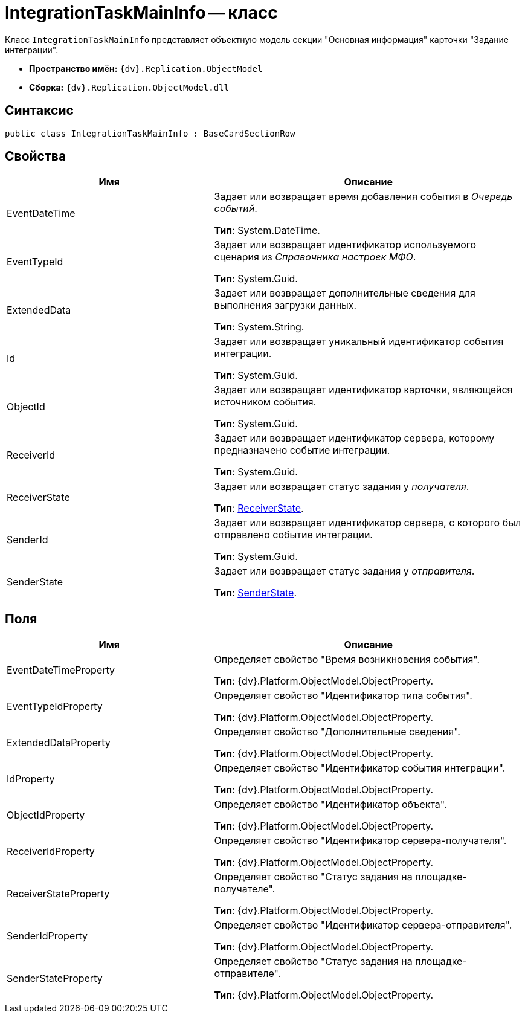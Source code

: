 = IntegrationTaskMainInfo -- класс

Класс `IntegrationTaskMainInfo` представляет объектную модель секции "Основная информация" карточки "Задание интеграции".

* *Пространство имён:* `{dv}.Replication.ObjectModel`
* *Сборка:* `{dv}.Replication.ObjectModel.dll`

== Синтаксис

[source,csharp]
----
public class IntegrationTaskMainInfo : BaseCardSectionRow
----

== Свойства

[cols="40%,60%",options="header"]
|===
|Имя |Описание

|EventDateTime |Задает или возвращает время добавления события в _Очередь событий_.

*Тип*: System.DateTime.
|EventTypeId |Задает или возвращает идентификатор используемого сценария из _Справочника настроек МФО_.

*Тип*: System.Guid.
|ExtendedData |Задает или возвращает дополнительные сведения для выполнения загрузки данных.

*Тип*: System.String.
|Id |Задает или возвращает уникальный идентификатор события интеграции.

*Тип*: System.Guid.
|ObjectId |Задает или возвращает идентификатор карточки, являющейся источником события.

*Тип*: System.Guid.
|ReceiverId |Задает или возвращает идентификатор сервера, которому предназначено событие интеграции.

*Тип*: System.Guid.
|ReceiverState |Задает или возвращает статус задания у _получателя_.

*Тип*: xref:ReceiverState_EN.adoc[ReceiverState].
|SenderId |Задает или возвращает идентификатор сервера, с которого был отправлено событие интеграции.

*Тип*: System.Guid.
|SenderState |Задает или возвращает статус задания у _отправителя_.

*Тип*: xref:SenderState_EN.adoc[SenderState].
|===

== Поля

[cols="40%,60%",options="header"]
|===
|Имя |Описание

|EventDateTimeProperty |Определяет свойство "Время возникновения события".

*Тип*: {dv}.Platform.ObjectModel.ObjectProperty.
|EventTypeIdProperty |Определяет свойство "Идентификатор типа события".

*Тип*: {dv}.Platform.ObjectModel.ObjectProperty.
|ExtendedDataProperty |Определяет свойство "Дополнительные сведения".

*Тип*: {dv}.Platform.ObjectModel.ObjectProperty.
|IdProperty |Определяет свойство "Идентификатор события интеграции".

*Тип*: {dv}.Platform.ObjectModel.ObjectProperty.
|ObjectIdProperty |Определяет свойство "Идентификатор объекта".

*Тип*: {dv}.Platform.ObjectModel.ObjectProperty.
|ReceiverIdProperty |Определяет свойство "Идентификатор сервера-получателя".

*Тип*: {dv}.Platform.ObjectModel.ObjectProperty.
|ReceiverStateProperty |Определяет свойство "Статус задания на площадке-получателе".

*Тип*: {dv}.Platform.ObjectModel.ObjectProperty.
|SenderIdProperty |Определяет свойство "Идентификатор сервера-отправителя".

*Тип*: {dv}.Platform.ObjectModel.ObjectProperty.
|SenderStateProperty |Определяет свойство "Статус задания на площадке-отправителе".

*Тип*: {dv}.Platform.ObjectModel.ObjectProperty.
|===
